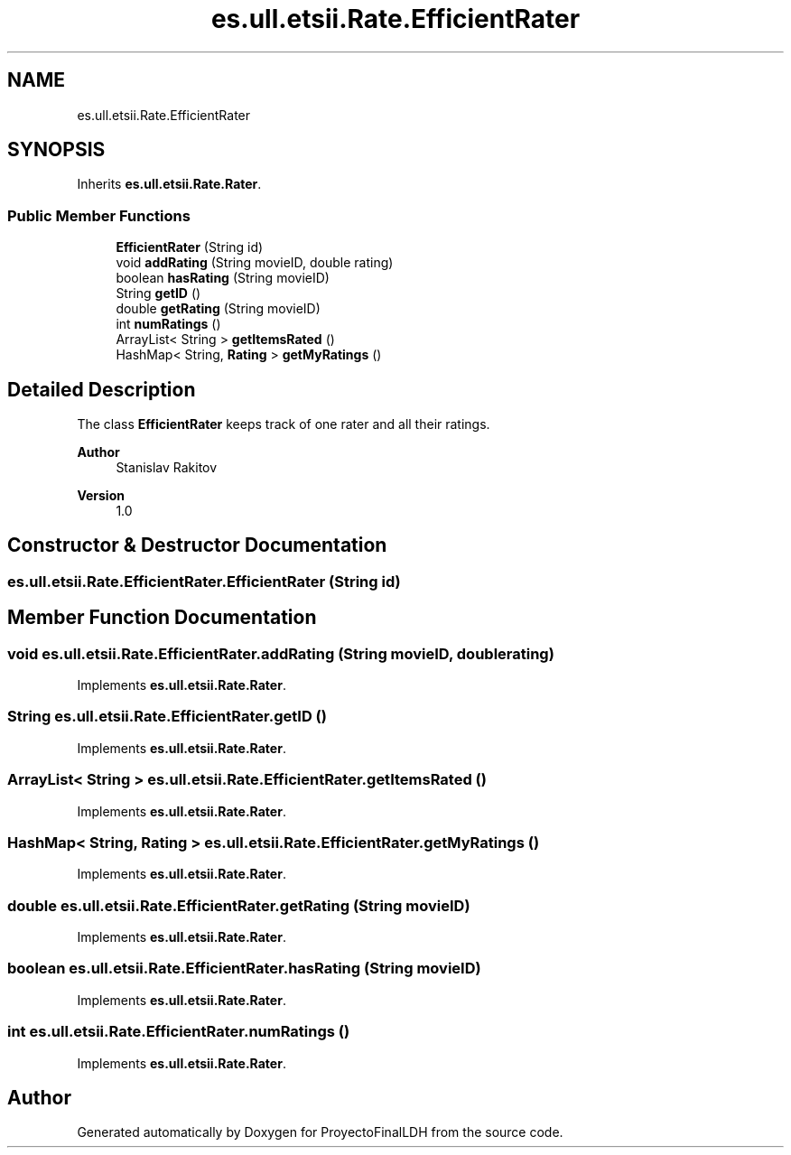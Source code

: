 .TH "es.ull.etsii.Rate.EfficientRater" 3 "Thu Dec 29 2022" "Version 1.0" "ProyectoFinalLDH" \" -*- nroff -*-
.ad l
.nh
.SH NAME
es.ull.etsii.Rate.EfficientRater
.SH SYNOPSIS
.br
.PP
.PP
Inherits \fBes\&.ull\&.etsii\&.Rate\&.Rater\fP\&.
.SS "Public Member Functions"

.in +1c
.ti -1c
.RI "\fBEfficientRater\fP (String id)"
.br
.ti -1c
.RI "void \fBaddRating\fP (String movieID, double rating)"
.br
.ti -1c
.RI "boolean \fBhasRating\fP (String movieID)"
.br
.ti -1c
.RI "String \fBgetID\fP ()"
.br
.ti -1c
.RI "double \fBgetRating\fP (String movieID)"
.br
.ti -1c
.RI "int \fBnumRatings\fP ()"
.br
.ti -1c
.RI "ArrayList< String > \fBgetItemsRated\fP ()"
.br
.ti -1c
.RI "HashMap< String, \fBRating\fP > \fBgetMyRatings\fP ()"
.br
.in -1c
.SH "Detailed Description"
.PP 
The class \fBEfficientRater\fP keeps track of one rater and all their ratings\&.
.PP
\fBAuthor\fP
.RS 4
Stanislav Rakitov 
.RE
.PP
\fBVersion\fP
.RS 4
1\&.0 
.RE
.PP

.SH "Constructor & Destructor Documentation"
.PP 
.SS "es\&.ull\&.etsii\&.Rate\&.EfficientRater\&.EfficientRater (String id)"

.SH "Member Function Documentation"
.PP 
.SS "void es\&.ull\&.etsii\&.Rate\&.EfficientRater\&.addRating (String movieID, double rating)"

.PP
Implements \fBes\&.ull\&.etsii\&.Rate\&.Rater\fP\&.
.SS "String es\&.ull\&.etsii\&.Rate\&.EfficientRater\&.getID ()"

.PP
Implements \fBes\&.ull\&.etsii\&.Rate\&.Rater\fP\&.
.SS "ArrayList< String > es\&.ull\&.etsii\&.Rate\&.EfficientRater\&.getItemsRated ()"

.PP
Implements \fBes\&.ull\&.etsii\&.Rate\&.Rater\fP\&.
.SS "HashMap< String, \fBRating\fP > es\&.ull\&.etsii\&.Rate\&.EfficientRater\&.getMyRatings ()"

.PP
Implements \fBes\&.ull\&.etsii\&.Rate\&.Rater\fP\&.
.SS "double es\&.ull\&.etsii\&.Rate\&.EfficientRater\&.getRating (String movieID)"

.PP
Implements \fBes\&.ull\&.etsii\&.Rate\&.Rater\fP\&.
.SS "boolean es\&.ull\&.etsii\&.Rate\&.EfficientRater\&.hasRating (String movieID)"

.PP
Implements \fBes\&.ull\&.etsii\&.Rate\&.Rater\fP\&.
.SS "int es\&.ull\&.etsii\&.Rate\&.EfficientRater\&.numRatings ()"

.PP
Implements \fBes\&.ull\&.etsii\&.Rate\&.Rater\fP\&.

.SH "Author"
.PP 
Generated automatically by Doxygen for ProyectoFinalLDH from the source code\&.
